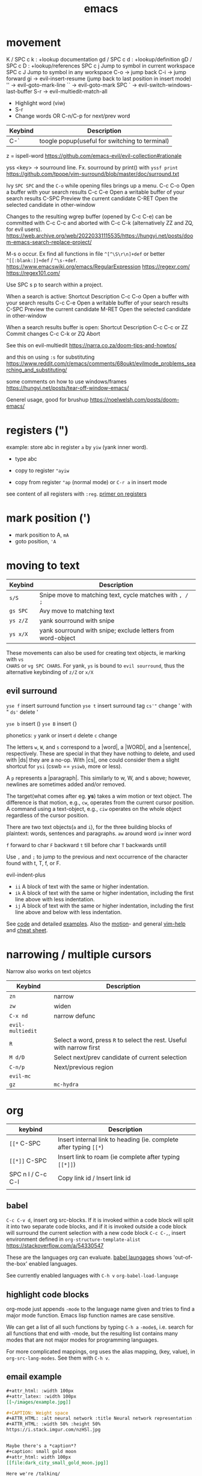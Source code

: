 :PROPERTIES:
:ID:       bb9bf6d5-ec75-4370-a08f-f1a798c584a0
:END:
#+title: emacs

#+filetags: it
#+hugo_categories: hacking
#+hugo_auto_set_lastmod: t
#+hugo_publishdate: 2023-08-02
#+HUGO_CUSTOM_FRONT_MATTER: :summary "emacs notes/shotcuts."

* movement

K  / SPC c k : +lookup documentation
gd / SPC c d : +lookup/definition
gD / SPC c D : +lookup/references
SPC c j   Jump to symbol in current workspace
SPC c J	Jump to symbol in any workspace
C-o -> jump back
C-i -> jump forward
gi -> evil-insert-resume (jump back to last position in insert mode)
'' -> evil-goto-mark-line
`` -> evil-goto-mark
SPC ` -> evil-switch-windows-last-buffer
S-r -> evil-multiedit-match-all
 - Highlight word (viw)
 - S-r
 - Change words OR C-n/C-p for next/prev word

| Keybind | Description |
|---------+-------------|
| C-`     | toogle popup(useful for switching to terminal) |

z = ispell-word
https://github.com/emacs-evil/evil-collection#rationale


yss <key> -> sourround line. Fx. sourround by print() with =yssf print=
https://github.com/tpope/vim-surround/blob/master/doc/surround.txt

Ivy
=SPC SPC= and the =C-o= while opening files brings up a menu.
C-c C-o	Open a buffer with your search results
C-c C-e	Open a writable buffer of your search results
C-SPC	Preview the current candidate
C-RET	Open the selected candidate in other-window

Changes to the resulting wgrep buffer (opened by C-c C-e) can be committed with
C-c C-c and aborted with C-c C-k (alternatively ZZ and ZQ, for evil users).
https://web.archive.org/web/20220331115535/https://hungyi.net/posts/doom-emacs-search-replace-project/

M-s o	occur. Ex find all functions in file =^[^\S\r\n]+def= or better =^[[:blank:]]+def= / =^\s-+def=.
https://www.emacswiki.org/emacs/RegularExpression
https://regexr.com/
https://regex101.com/


Use SPC s p to search within a project.

When a search is active:
Shortcut 	Description
C-c C-o 	Open a buffer with your search results
C-c C-e 	Open a writable buffer of your search results
C-SPC 	Preview the current candidate
M-RET 	Open the selected candidate in other-window

When a search results buffer is open:
Shortcut 	Description
C-c C-c or ZZ 	Commit changes
C-c C-k or ZQ 	Abort


See this on evil-multiedit
https://narra.co.za/doom-tips-and-howtos/

and this on using =:s= for substituting
https://www.reddit.com/r/emacs/comments/68oukt/evilmode_problems_searching_and_substituting/

some comments on how to use windows/frames
https://hungyi.net/posts/tear-off-window-emacs/

Generel usage, good for brushup
https://noelwelsh.com/posts/doom-emacs/
* registers (")
example: store abc in register =a= by =yiw= (yank inner word).
- type abc
- copy to register ="ayiw=

- copy from register ="ap= (normal mode) or =C-r a= in insert mode

see content of all registers with =:reg=. [[https://www.brianstorti.com/vim-registers/][primer on registers]]
* mark position (')
- mark position to A, =mA=
- goto position, ='A=
* moving to text

| Keybind  | Description                                                 |
|----------+-------------------------------------------------------------|
| =s/S=    | Snipe move to matching text, cycle matches with =, / ;=     |
| =gs SPC= | Avy move to matching text                                   |
| =ys z/Z= | yank sourround with snipe                                   |
| =ys x/X= | yank sourround with snipe; exclude letters from word-object |

These movements can also be used for creating text objects, ie marking with =vs
CHARS= or =vg SPC CHARS=. For yank, =ys= is bound to ~evil sourround~, thus the
alternative keybinding of =z/Z= or =x/X=

** evil surround
=yse f= insert surround function
=yse t= insert surround tag
=cs'"= change ' with "
=ds'= delete '

=yse b= insert ()
=yse B= insert {}

phonetics:
=y= yank or insert
=d= delete
=c= change

The letters =w=, =W=, and =s= correspond to a |word|, a |WORD|, and
a |sentence|, respectively. These are special in that they have nothing to
delete, and used with |ds| they are a no-op. With |cs|, one could consider them
a slight shortcut for =ysi= (cswb == =ysiwb=, more or less).

A =p= represents a |paragraph|. This similarly to w, W, and s above; however,
newlines are sometimes added and/or removed.

The target(what comes after eg. *ys*) takes a wim motion or text object. The
difference is that motion, e.g., =cw=, operates from the current cursor
position. A command using a text-object, e.g., =ciw= operates on the whole
object regardless of the cursor position.

There are two text objects(=a= and =i=), for the three building blocks of
plaintext: words, sentences and paragraphs.
=aw= around word
=iw= inner word

=f= forward to char
=F= backward
=t= till before char
=T= backwards untill

Use =,= and =;= to jump to the previous and next occurrence of the character
found with t, T, f, or F.

evil-indent-plus
- =ii= A block of text with the same or higher indentation.
- =ik= A block of text with the same or higher indentation, including the first
  line above with less indentation.
- =ij= A block of text with the same or higher indentation, including the first
  line above and below with less indentation.

See [[https://github.com/emacs-evil/evil-surround/blob/master/evil-surround.el#L52-L67][code]] and detailed [[https://github.com/tpope/vim-surround/blob/master/doc/surround.txt][examples]]. Also the [[http://vimdoc.sourceforge.net/htmldoc/motion.html#text-objects][motion]]- and general [[http://vimdoc.sourceforge.net/htmldoc/help.html][vim-help]] and [[https://vim.rtorr.com/][cheat sheet]].

* narrowing / multiple cursors

Narrow also works on text objetcs
| Keybind          | Description                                                           |
|------------------+-----------------------------------------------------------------------|
| =zn=             | narrow                                                                |
| =zw=             | widen                                                                 |
| =C-x nd=         | narrow defunc                                                         |
|------------------+-----------------------------------------------------------------------|
| ~evil-multiedit~ |                                                                       |
| =R=              | Select a word, press =R= to select the rest. Useful with narrow first |
| =M d/D=          | Select next/prev candidate of current selection                       |
| =C-n/p=          | Next/previous region                                                  |
| ~evil-mc~        |                                                                       |
| =gz=             | ~mc-hydra~                                                            |

* org

| keybind           | Description                                                       |
|-------------------+-------------------------------------------------------------------|
| =[[*=  C-SPC      | Insert internal link to heading (ie. complete after typing =[[*=) |
| =[[*]]=  C-SPC    | Insert link to roam (ie complete after typing =[[*]]=)            |
| SPC n l / C-c C-l | Copy link id / Insert link id                                     |
|                   |                                                                   |

** babel
=C-c C-v d=, insert org src-blocks. If it is invoked within a code block will split it into two separate code blocks, and if it is invoked outside a code block will surround the current selection with a new code block
=C-c C-,=, insert environment defined in =org-structure-template-alist=
https://stackoverflow.com/a/54330547

These are the languages org can evaluate.
[[https://orgmode.org/worg/org-contrib/babel/languages/index.html][babel laungages]] shows 'out-of-the-box' enabled languages.

See currently enabled languages with =C-h v= =org-babel-load-language=

** highlight code blocks
org-mode just appends =-mode= to the language name given and tries to find a major mode function.
Emacs lisp function names are case sensitive.

We can get a list of all such functions by typing =C-h a= =-mode$=, i.e. search
for all functions that end with -mode, but the resulting list contains many
modes that are not major modes for programming languages.

For more complicated mappings, org uses the alias mapping, (key, value), in =org-src-lang-modes=. See them with =C-h v=.

** email example
#+begin_src org
#+attr_html: :width 100px
#+attr_latex: :width 100px
[[~/images/example.jpg]]

#+CAPTION: Weight space
#+ATTR_HTML: :alt neural network :title Neural network representation :align right
#+ATTR_HTML: :width 50% :height 50%
https://i.stack.imgur.com/nzHSl.jpg


Maybe there's a *caption*?
#+caption: small gold moon
#+attr_html: width 100px
[[file:dark_city_small_gold_moon.jpg]]

Here we're /talking/
#+attr_html: width 100px
[[file:auditorio-de-tenerife2.jpg]]

#+BEGIN_QUOTE
To be or not to be in Emacs?
#+END_QUOTE


 Regards,
 #+begin_signature
 -- *Paw* \\
 #+end_signature
#+end_src
** GTD workflow
https://daryl.wakatara.com/emacs-gtd-flow-evolved/
** tables
*** multi-line formula definitions

https://emacs.stackexchange.com/questions/39289/multi-line-org-mode-formula-definitions
Org-Babel allows creating functions (written in, but not limited to, emacs-lisp), which can then be referenced in table formulas:

#+NAME: add
#+begin_src emacs-lisp
(+ a b)
  ; feel free to use as many lines or comments here!
  ; press C-c ' here to edit in emacs-lisp-mode
#+END_SRC

|----+----+-----|
|  a |  b | a+b |
|----+----+-----|
|  1 |  2 |   3 |
| 10 | 10 |  20 |
|  5 | -7 |  -2 |
|----+----+-----|
#+TBLFM: $3='(org-sbe "add" (a $1) (b $2))
*** css headers :ATTACH:

https://stackoverflow.com/questions/39342374/org-mode-s-table-export-to-html-how-to-set-column-width

#+HTML_HEAD: <style type="text/css">
#+HTML_HEAD: .styledtable col:nth-of-type(1) { width:  2%; background: orange; }
#+HTML_HEAD: .styledtable col:nth-of-type(2) { width: 80%; background: dodgerblue; }
#+HTML_HEAD: .styledtable col:nth-of-type(3) { width: 18%; background: hotpink; }
#+HTML_HEAD: </style>

#+ATTR_HTML: :class styledtable
#+attr_html: :border 1 :rules all :frame border :width 100%
|----+-------------------------------------+-----------------|
| ID | BUG                                 | Result          |
|----+-------------------------------------+-----------------|
|  1 | jdkkskdjskdsdjsdljskdjfskfjksdjfksf | ok              |
|  2 | 823jjsljfdkjsdskkkkkuuffggg         | not bug         |
|  3 | aaaaahhaaaaa                        | can't reproduct |
|----+-------------------------------------+-----------------|

#+CAPTION: orb table with predefined cell colors and width when exported to html.
[[attachment:_20240719_222630OMxur.png]]

* code
** completion
company:

By default, completion is triggered after a short idle period or with the
=C-SPC= key. While the popup is visible, the following keys are available:

| Keybind | Description                              |
|---------+------------------------------------------|
| =C-n=   | Go to next candidate                     |
| =C-p=   | Go to previous candidate                 |
| =C-j=   | (evil) Go to next candidate              |
| =C-k=   | (evil) Go to previous candidate          |
| =C-h=   | Display documentation (if available)     |
| =C-u=   | Move to previous page of candidates      |
| =C-d=   | Move to next page of candidates          |
| =C-s=   | Filter candidates                        |
| =C-S-s= | Search candidates with helm/ivy          |
| =C-SPC= | Complete common                          |
| =TAB=   | Complete common or select next candidate |
| =S-TAB= | Select previous candidate                |

** Vim-esque omni-completion prefix (C-x)
In the spirit of Vim's omni-completion, the following ~insert mode~ keybinds are
available to evil users to access specific company backends.
| Keybind   | Description                       |
|-----------+-----------------------------------|
| =C-x C-]= | Complete etags                    |
| =C-x C-f= | Complete file path                |
| =C-x C-k= | Complete from dictionary/keyword  |
| =C-x C-l= | Complete full line                |
| =C-x C-o= | Invoke complete-at-point function |
| =C-x C-n= | Complete next symbol at point     |
| =C-x C-p= | Complete previous symbol at point |
| =C-x C-s= | Complete snippet                  |
| =C-x s=   | Complete spelling suggestions     |

Fx, typing =/etc/f=, then pressing =C-x C-f= will complete the path
** list errors

lsp-mode integrates with flycheck or flymake.
(flycheck is used if present, flymake is used as fallback, see the variable lsp-diagnostics-provider and [[https://emacs-lsp.github.io/lsp-mode/tutorials/CPP-guide/#diagnostics][lsp-mode tutorial]].)

| keybind     | Description                 |
|-------------+-----------------------------|
| =SPC c X=   | lsp-treemacs-error-list     |
| =SPC c x=   | +default/diagnostic         |
| =C-c ! l=   | flycheck-list-errors        |
| =C-c ! n=   | flycheck-next-error         |
| =C-c ! p=   | flycheck-previous-error     |
| =C-c ! C-w= | flycheck-copy-error-as-kill |

To copy an error to the clipboard for easier searching use either =C-c ! C-w=. Or use the =lsp-treemacs-error-list= / =flycheck-list-errors= and press =Y= at the relevant line.

* searching
ivy:

These keybindings are available while a search is active:

| Keybind   | Description                                                        |
|-----------+--------------------------------------------------------------------|
| =C-RET=   | Open the selected candidate in other-window                        |
| =C-SPC=   | Preview the current candidate                                      |
| =C-c C-o= | Open a buffer with your search results                             |
| =C-c C-e= | Open a writable buffer of your search results                      |
|-----------+--------------------------------------------------------------------|
| =C-j/k=   | In buffer(=C-c C-o=): open next/prev result without changing focus |
| =C-o=     | open result without changing focus                                 |
| =g o=     | ~ivy-occur-dispatch~                                               |

* rectangle edit
https://www.gnu.org/software/emacs/manual/html_node/emacs/Rectangles.html

https://emacs.stackexchange.com/a/19
In evil-mode you can use =evil-visual-block= (default binding of =C-v=) to select a rectangle visually.
* marking
M-@ : mark word. Only mark from cursor position and forward
viw : evil mark word

* dired
https://github.com/emacs-evil/evil-collection/blob/master/modes/dired/evil-collection-dired.el
| keybind             | Description                                    |
|---------------------+------------------------------------------------|
| % m                 | regex mark                                     |
| t                   | toogle mark                                    |
| I                   | insert content of subdir                       |
| g$                  | hide subdir                                    |
| S-ret               | open file in other window                      |
| SPC-u I             | Change ls flags; fx add -R to list all subdirs |
| dired-narrow-regexp | narrow dired to expression                     |

** multiedit
=R= to select all occurences in visual mode
=M-d= and =M-D= match symbol and next/prev
=C-M-d= to restore selection
=RET= to toogle selection

#+NAME: bindings
#+BEGIN_SRC lisp
;; evil-multiedit
:v  "R"     #'evil-multiedit-match-all
:n  "M-d"   #'evil-multiedit-match-symbol-and-next
:n  "M-D"   #'evil-multiedit-match-symbol-and-prev
:v  "M-d"   #'evil-multiedit-match-and-next
:v  "M-D"   #'evil-multiedit-match-and-prev
:nv "C-M-d" #'evil-multiedit-restore
(:after evil-multiedit
  (:map evil-multiedit-state-map
    "M-d" #'evil-multiedit-match-and-next
    "M-D" #'evil-multiedit-match-and-prev
    "RET" #'evil-multiedit-toggle-or-restrict-region)
  (:map (evil-multiedit-state-map evil-multiedit-insert-state-map)
    "C-n" #'evil-multiedit-next
    "C-p" #'evil-multiedit-prev))

;; evil-mc
(:prefix "gz"
  :nv "m" #'evil-mc-make-all-cursors
  :nv "u" #'evil-mc-undo-all-cursors
  :nv "z" #'+evil/mc-toggle-cursors
  :nv "c" #'+evil/mc-make-cursor-here
  :nv "n" #'evil-mc-make-and-goto-next-cursor
  :nv "p" #'evil-mc-make-and-goto-prev-cursor
  :nv "N" #'evil-mc-make-and-goto-last-cursor
  :nv "P" #'evil-mc-make-and-goto-first-cursor)
(:after evil-mc
  :map evil-mc-key-map
  :nv "C-n" #'evil-mc-make-and-goto-next-cursor
  :nv "C-N" #'evil-mc-make-and-goto-last-cursor
  :nv "C-p" #'evil-mc-make-and-goto-prev-cursor
  :nv "C-P" #'evil-mc-make-and-goto-first-cursor)
#+END_SRC
** company
https://github.com/hlissner/doom-emacs/tree/develop/modules/completion/company
the following insert mode keybinds are available to evil users to access
specific company backends:

Keybind	Description
C-x C-]	Complete etags
C-x C-f	Complete file path
C-x C-k	Complete from dictionary/keyword
C-x C-l	Complete full line
C-x C-o	Invoke complete-at-point function
C-x C-n	Complete next symbol at point
C-x C-p	Complete previous symbol at point
C-x C-s	Complete snippet
C-x s	Complete spelling suggestions
** tips
=gv= visual restore. Reselect the text
=gc= comment
=ea= insert at the end of the word
While ivy search is active, open wgrep buffer =C-c C-e=. Changes are committed
with =C-c C-c= and aborted with =C-c C-k= (=ZZ= or =ZQ= for evil)
=SPC '= resume last ivy session
=M-o= opens hydra when search is active
=C-w= n: evil-window-map
="ayy= This will store the line in register a.
="ap= This will put the contents of register a at the cursor.
** insert mode
- =C-w= evil-delete-backward-word
- C-k evil-insert-digraph( =C-k aa= inserts å)
- C-r evil-paste-from-register.
  ="= and =+= is default register(system clipboard), ie =C-r "= is like =p=.
  See the register with =: reg= or =M-SPC i r= or paste using =councel-yank-pop= (=SPC y p=)
  ="+yy= and ="+p= copies to and from the default register.
  =*= is "mouse selection and middle click" register. They are named quoteplus
  and quotestar.
- C-y evil-copy-from-above. Copy char above
- C-t evil-shift-right-line. Indent
- C-d evil-shift-left-line. Remove indent

* projectile
Make projectile discover your projects

=M-x projectile-discover-projects-in-directory= and then give the path to the
dir containing the projects. Fx =~/code=

Now projects can easily be opened with =SPC p p=

=M-x projectile-invalidate-cache= bound to  =SPC p i=
* magit

| key       | desc                           |
|-----------+--------------------------------|
| backspace | magit-diff-show-or-scroll-down |
| RET       | magit-show-commit              |
|           |                                |


** See diffs for two commits side-by-side
=M-x magit-toggle-buffer-lock=

See the diffs associated with the two commits in two separate magit-revision
buffers. You can accomplish this by loading up the first diff in the usual way
(e.g. by hitting =RET= or =BACKSPACE= on it in a log view), running =M-x
magit-toggle-buffer-lock= so that the buffer becomes pinned to that particular
view, and then loading up the second diff in the usual way.

Using =RET= the old buffer might be switched, but due to the =buffer-lock= it is
still available in the buffer list.

** Compare two commits
Maybe:
https://emacs.stackexchange.com/a/27967

* lsp

=lsp-describe-session= will show you the project layout and then =lsp-workspace-folder-add/remove= to create the proper project layout.
Projects are saved in =~/.emacs.d/.local/etc/lsp-session=

* comments on debugging facilities
#+begin_src lisp
;;;; * Debugging, Tracing, and Profiling

;; M-: (info "(elisp) Debugging") RET

;; Standard debugger:
;; M-x debug-on-entry FUNCTION
;; M-x cancel-debug-on-entry &optional FUNCTION
;; debug &rest DEBUGGER-ARGS
;; M-x toggle-debug-on-error
;; M-x toggle-debug-on-quit
;; setq debug-on-signal
;; setq debug-on-next-call
;; setq debug-on-event
;; setq debug-on-message REGEXP

;; Edebug -- a source-level debugger for Emacs Lisp
;; M-x edebug-defun (C-u C-M-x) Cancel with eval-defun (C-M-x)
;; M-x edebug-all-defs -- Toggle edebugging of all definitions
;; M-x edebug-all-forms -- Toggle edebugging of all forms
;; M-x edebug-eval-top-level-form

;; Tracing:
;; M-x trace-function FUNCTION &optional BUFFER
;; M-x untrace-function FUNCTION
;; M-x untrace-all

;; Timing and benchmarking:
;; (benchmark-run &optional REPETITIONS &rest FORMS)

;; Emacs Lisp Profiler (ELP)
;; M-x elp-instrument-package
;; M-x elp-instrument-list
;; M-x elp-instrument-function
;; M-x elp-reset-*
;; M-x elp-results
;; M-x elp-restore-all
;;
;; "There's a built-in profiler called ELP. You can try something like
;; M-x elp-instrument-package, enter "vc", and then try finding a file
;; Afterwards, M-x elp-results will show you a profile report.
;; (Note that if the time is instead being spent in non-vc-related
;; functions, this technique will not show it, but you can instrument
;; further packages if you like.)" http://stackoverflow.com/a/6732810/324105

;; CPU & Memory Profiler ('Native Profiler')
;; M-x profiler-start
;; M-x profiler-report
;; M-x profiler-reset
;; M-x profiler-stop
;; M-x profiler-*

;; Dope ("DOtemacs ProfilEr. A per-sexp-evaltime profiler.")
;; https://raw.github.com/emacsmirror/dope/master/dope.el
;; M-x dope-quick-start will show a little introduction tutorial.

;; Spinning:
;; Set debug-on-quit to t
;; When the problem happens, hit C-g for a backtrace.

#+end_src
* insert unicode characters
=quoted-insert= is bound to =C-q= in normal mode and =C-v= in insert mode.

#+begin_quote
The variable =read-quoted-char-radix= specifies the radix for this feature; set
it to 10 or 16 to use decimal or hex instead of octal.

Unicode chars are often described by their hex-code, thus set
(setq read-quoted-char-radix 16)
#+end_quote

eg, =C-v 21d2 RET= in insert mode will put the ⇒ arrow.
Reverse lookup is done by =SPC i u= or =C-x 8 ret=


(the =C-x 8= could have been chosen to remind us that the default input radix is
8 (octal))

=C-x 8= also has many shortcuts for inserting common characters. In this case,
=C-x 8 o= inserts "°". The =C-x 8= keymap is a good place to define own
shortcuts, to insert the characters you use most often.

*** Change input-method
: M-x set-input-method TeX

Then type something like =\alpha= — it will be replaced with the corresponding
Unicode character. You can switch the input method off by typing =C-\=.

You can find all the supported TeX commands with
: M-x describe-input-method
